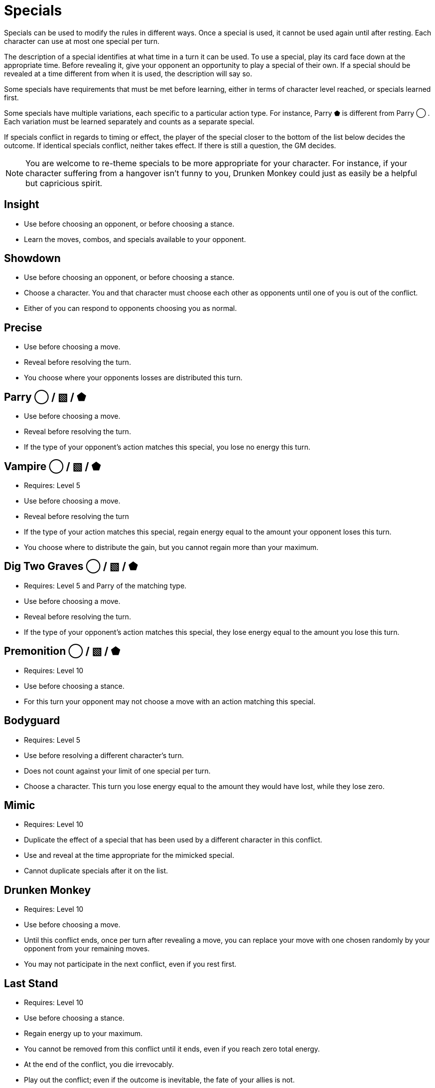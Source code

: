 [#specials]
= Specials

Specials can be used to modify the rules in different ways.
Once a special is used, it cannot be used again until after resting.
Each character can use at most one special per turn.

The description of a special identifies at what time in a turn it can be used.
To use a special, play its card face down at the appropriate time.
Before revealing it, give your opponent an opportunity to play a special of their own.
If a special should be revealed at a time different from when it is used, the description will say so.

Some specials have requirements that must be met before learning, either in terms of character level reached, or specials learned first. 

Some specials have multiple variations, each specific to a particular action type.
For instance, Parry ⬟ is different from Parry ◯ .
Each variation must be learned separately and counts as a separate special.

If specials conflict in regards to timing or effect, the player of the special closer to the bottom of the list below decides the outcome.
If identical specials conflict, neither takes effect.
If there is still a question, the GM decides.

[NOTE]
====
You are welcome to re-theme specials to be more appropriate for your character. For instance, if your character suffering from a hangover isn't funny to you, Drunken Monkey could just as easily be a helpful but capricious spirit.
====


== Insight
* Use before choosing an opponent, or before choosing a stance.
* Learn the moves, combos, and specials available to your opponent.

== Showdown
* Use before choosing an opponent, or before choosing a stance.
* Choose a character. You and that character must choose each other as opponents until one of you is out of the conflict.
* Either of you can respond to opponents choosing you as normal.

== Precise
* Use before choosing a move.
* Reveal before resolving the turn.
* You choose where your opponents losses are distributed this turn.

== Parry ◯  / ▧  / ⬟
* Use before choosing a move.
* Reveal before resolving the turn.
* If the type of your opponent's action matches this special, you lose no energy this turn.

== Vampire  ◯  / ▧  / ⬟
* Requires: Level 5
* Use before choosing a move.
* Reveal before resolving the turn
* If the type of your action matches this special, regain energy equal to the amount your opponent loses this turn.
* You choose where to distribute the gain, but you cannot regain more than your maximum.

== Dig Two Graves ◯  / ▧  / ⬟
* Requires: Level 5 and Parry of the matching type.
* Use before choosing a move.
* Reveal before resolving the turn.
* If the type of your opponent's action matches this special, they lose energy equal to the amount you lose this turn.

== Premonition ◯  / ▧  / ⬟
* Requires: Level 10
* Use before choosing a stance.
* For this turn your opponent may not choose a move with an action matching this special.

== Bodyguard
* Requires: Level 5
* Use before resolving a different character's turn.
* Does not count against your limit of one special per turn.
* Choose a character. This turn you lose energy equal to the amount they would have lost, while they lose zero.

== Mimic
* Requires: Level 10
* Duplicate the effect of a special that has been used by a different character in this conflict.
* Use and reveal at the time appropriate for the mimicked special.
* Cannot duplicate specials after it on the list.

== Drunken Monkey
* Requires: Level 10
* Use before choosing a move.
* Until this conflict ends, once per turn after revealing a move, you can replace your move with one chosen randomly by your opponent from your remaining moves.
* You may not participate in the next conflict, even if you rest first. 

== Last Stand
* Requires: Level 10
* Use before choosing a stance.
* Regain energy up to your maximum.
* You cannot be removed from this conflict until it ends, even if you reach zero total energy.
* At the end of the conflict, you die irrevocably.
* Play out the conflict; even if the outcome is inevitable, the fate of your allies is not.
* NPCs cannot use Last Stand, for obvious reasons.
